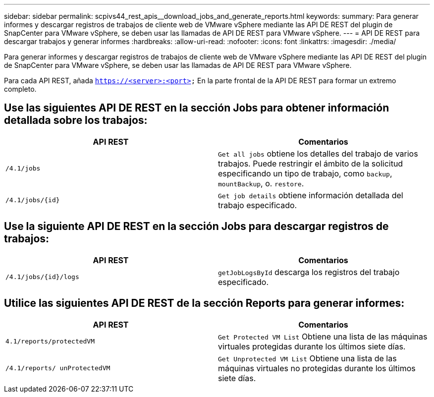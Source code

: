 ---
sidebar: sidebar 
permalink: scpivs44_rest_apis__download_jobs_and_generate_reports.html 
keywords:  
summary: Para generar informes y descargar registros de trabajos de cliente web de VMware vSphere mediante las API DE REST del plugin de SnapCenter para VMware vSphere, se deben usar las llamadas de API DE REST para VMware vSphere. 
---
= API DE REST para descargar trabajos y generar informes
:hardbreaks:
:allow-uri-read: 
:nofooter: 
:icons: font
:linkattrs: 
:imagesdir: ./media/


[role="lead"]
Para generar informes y descargar registros de trabajos de cliente web de VMware vSphere mediante las API DE REST del plugin de SnapCenter para VMware vSphere, se deben usar las llamadas de API DE REST para VMware vSphere.

Para cada API REST, añada `https://<server>:<port>` En la parte frontal de la API DE REST para formar un extremo completo.



== Use las siguientes API DE REST en la sección Jobs para obtener información detallada sobre los trabajos:

|===
| API REST | Comentarios 


| `/4.1/jobs` | `Get all jobs` obtiene los detalles del trabajo de varios trabajos. Puede restringir el ámbito de la solicitud especificando un tipo de trabajo, como `backup`, `mountBackup`, o. `restore`. 


| `/4.1/jobs/{id}` | `Get job details` obtiene información detallada del trabajo especificado. 
|===


== Use la siguiente API DE REST en la sección Jobs para descargar registros de trabajos:

|===
| API REST | Comentarios 


| `/4.1/jobs/{id}/logs` | `getJobLogsById` descarga los registros del trabajo especificado. 
|===


== Utilice las siguientes API DE REST de la sección Reports para generar informes:

|===
| API REST | Comentarios 


| `4.1/reports/protectedVM` | `Get Protected VM List` Obtiene una lista de las máquinas virtuales protegidas durante los últimos siete días. 


| `/4.1/reports/
unProtectedVM` | `Get Unprotected VM List` Obtiene una lista de las máquinas virtuales no protegidas durante los últimos siete días. 
|===